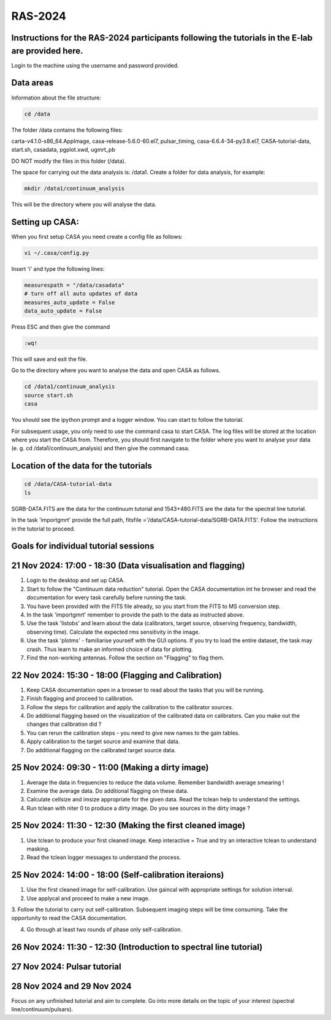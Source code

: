 RAS-2024
==============
Instructions for the RAS-2024 participants following the tutorials in the E-lab are provided here.
---------------------

Login to the machine using the username and password provided.

Data areas
---------------------
Information about the file structure:

.. code-block:: 
   
   cd /data
   
The folder /data contains the following files:

carta-v4.1.0-x86_64.AppImage, 
casa-release-5.6.0-60.el7,  
pulsar_timing,
casa-6.6.4-34-py3.8.el7,       
CASA-tutorial-data,     
start.sh,
casadata,              
pgplot.xwd,         
ugmrt_pb

DO NOT modify the files in this folder (/data).

The space for carrying out the data analysis is: /data1. 
Create a folder for data analysis, for example:

.. code-block::

   mkdir /data1/continuum_analysis

This will be the directory where you will analyse the data.


Setting up CASA:
-----------------
When you first setup CASA you need create a config file as follows:

.. code-block::

   vi ~/.casa/config.py

Insert 'i' and type the following lines:

.. code-block::

   measurespath = "/data/casadata"
   # turn off all auto updates of data
   measures_auto_update = False
   data_auto_update = False


Press ESC and then give the command 

.. code-block::

   :wq! 

This will save and exit the file.

Go to the directory where you want to analyse the data and open CASA as follows. 

.. code-block::

   cd /data1/continuum_analysis
   source start.sh        
   casa

You should see the ipython prompt and a logger window. 
You can start to follow the tutorial.

For subsequent usage, you only need to use the command casa to start CASA. The log files 
will be stored at the location where you start the CASA from. Therefore,
you should first navigate to the folder where you want to analyse your data (e. g. cd /data1/continuum_analysis) 
and then give the command casa.

Location of the data for the tutorials
-----------------

.. code-block::

   cd /data/CASA-tutorial-data
   ls

SGRB-DATA.FITS are the data for the continuum tutorial and
1543+480.FITS are the data for the spectral line tutorial.

In the task 'importgmrt' provide the full
path, fitsfile ='/data/CASA-tutorial-data/SGRB-DATA.FITS'.
Follow the instructions in the tutorial to proceed.

Goals for individual tutorial sessions
-----------------

21 Nov 2024: 17:00 - 18:30 (Data visualisation and flagging)
-----------------

1. Login to the desktop and set up CASA.

2. Start to follow the "Continuum data reduction" tutorial. Open the CASA documentation int he browser and read the documentation for every task carefully before running the task.

3. You have been provided with the FITS file already, so you start from the FITS to MS conversion step.

4. In the task 'importgmrt' remember to provide the path to the data as instructed above.

5. Use the task 'listobs' and learn about the data (calibrators, target source, observing frequency, bandwidth, observing time). Calculate the expected rms sensitivity in the image.

6. Use the task 'plotms' - familiarise yourself with the GUI options. If you try to load the entire dataset, the task may crash. Thus learn to make an informed choice of data for plotting.

7. Find the non-working antennas. Follow the section on "Flagging" to flag them.

22 Nov 2024: 15:30 - 18:00 (Flagging and Calibration)
-----------------

1. Keep CASA documentation open in a browser to read about the tasks that you will be running.

2. Finish flagging and proceed to calibration.

3. Follow the steps for calibration and apply the calibration to the calibrator sources.

4. Do additional flagging based on the visualization of the calibrated data on calibrators. Can you make out the changes that calibration did ?

5. You can rerun the calibration steps - you need to give new names to the gain tables.

6. Apply calibration to the target source and examine that data.

7. Do additional flagging on the calibrated target source data.

25 Nov 2024: 09:30 - 11:00 (Making a dirty image)
-----------------
1. Average the data in frequencies to reduce the data volume. Remember bandwidth average smearing !

2. Examine the average data. Do additional flagging on these data.

3. Calculate cellsize and imsize appropriate for the given data. Read the tclean help to understand the settings.

4. Run tclean with niter 0 to produce a dirty image. Do you see sources in the dirty image ?

25 Nov 2024: 11:30 - 12:30 (Making the first cleaned image)
------------------
1. Use tclean to produce your first cleaned image. Keep interactive = True and try an interactive tclean to understand masking.

2. Read the tclean logger messages to understand the process.

25 Nov 2024: 14:00 - 18:00 (Self-calibration iteraions)
------------------

1. Use the first cleaned image for self-calibration. Use gaincal with appropriate settings for solution interval.

2. Use applycal and proceed to make a new image.

3. Follow the tutorial to carry out self-calibration. Subsequent imaging steps will be time consuming. Take the opportunity 
to read the CASA documentation.

4. Go through at least two rounds of phase only self-calibration.

26 Nov 2024: 11:30 - 12:30 (Introduction to spectral line tutorial)
-------------------------

27 Nov 2024: Pulsar tutorial
------------------------

28 Nov 2024 and 29 Nov 2024
------------------------
Focus on any unfinished tutorial and aim to complete. Go into more details on the topic of your interest (spectral line/continuum/pulsars).






